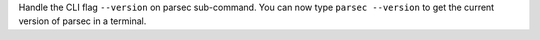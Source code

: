 Handle the CLI flag ``--version`` on parsec sub-command.
You can now type ``parsec --version`` to get the current version of parsec in a terminal.
